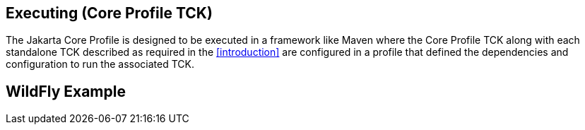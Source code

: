 [[executing]]

== Executing (Core Profile TCK)
The Jakarta Core Profile is designed to be executed in a framework like Maven where the Core Profile TCK along with each standalone TCK described as required in the <<introduction>> are configured in a profile that defined the dependencies and configuration to run the associated TCK.

== WildFly Example